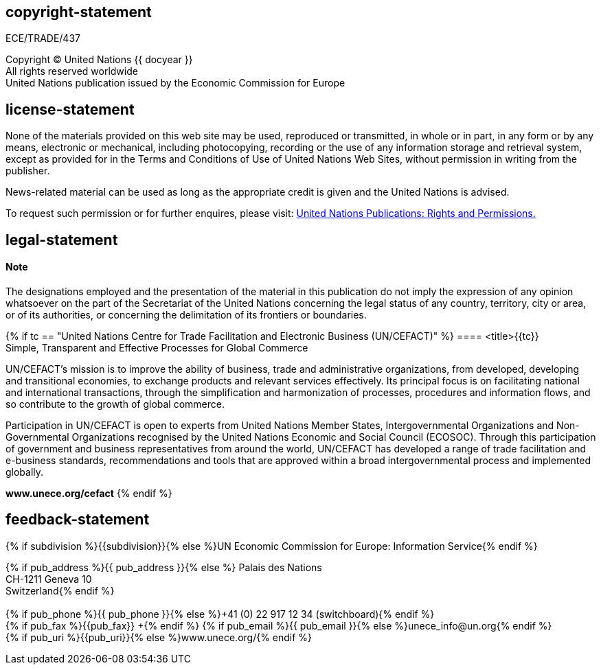 == copyright-statement
=== {blank}

[[boilerplate-ECEhdr]]
ECE/TRADE/437

Copyright © United Nations {{ docyear }} +
All rights reserved worldwide +
United Nations publication issued by the Economic Commission for Europe

== license-statement
=== {blank}
None of the materials provided on this web site may be used,
reproduced or transmitted, in whole or in part, in any form or by any
means, electronic or mechanical, including photocopying, recording or
the use of any information storage and retrieval system, except as
provided for in the Terms and Conditions of Use of United Nations Web
Sites, without permission in writing from the publisher.

News-related material can be used as long as the appropriate credit is given and the United Nations is advised.

To request such permission or for further enquires, please visit:
https://shop.un.org/rights-permissions[United Nations Publications: Rights and Permissions.]

== legal-statement
=== {blank}
==== Note
The designations employed and the presentation of the material in this publication do not imply the expression of any opinion whatsoever on the part of the Secretariat of the United Nations concerning the legal status of any country, territory, city or area, or of its authorities, or concerning the delimitation of its frontiers or boundaries.

{% if tc == "United Nations Centre for Trade Facilitation and Electronic Business (UN/CEFACT)" %}
==== <title>{{tc}}pass:[<br/>]Simple, Transparent and Effective Processes for Global Commerce

UN/CEFACT's mission is to improve the ability of business, trade and administrative organizations, from developed, developing and transitional economies, to exchange products and relevant services effectively. Its principal focus is on facilitating national and international transactions, through the simplification and harmonization of processes, procedures and information flows, and so contribute to the growth of global commerce.

Participation in UN/CEFACT is open to experts from United Nations Member States, Intergovernmental Organizations and Non-Governmental Organizations recognised by the United Nations Economic and Social Council (ECOSOC). Through this participation of government and business representatives from around the world, UN/CEFACT has developed a range of trade facilitation and e-business standards, recommendations and tools that are approved within a broad intergovernmental process and implemented globally.

[align="center"]
*www.unece.org/cefact*
{% endif %}

== feedback-statement
[[boilerplate-feedback-name]]
{% if subdivision %}{{subdivision}}{% else %}UN Economic Commission for Europe: Information Service{% endif %}

[[boilerplate-feedback-address]]
{% if pub_address %}{{ pub_address }}{% else %}
Palais des Nations +
CH-1211 Geneva 10 +
Switzerland{% endif %} +
 +
+++<link target="tel:{% if pub_phone %}{{ pub_phone }}{% else %}+41(0)229171234{% endif %}">{% if pub_phone %}{{ pub_phone }}{% else %}+41 (0) 22 917 12 34 (switchboard){% endif %}</link>+++ +
{% if pub_fax %}+++<link target="tel:{{pub_fax}}">{{pub_fax}}+++ +{% endif %}       
+++<link target="mailto:{% if pub_email %}{{ pub_email }}{% else %}unece_info@un.org{% endif %}">{% if pub_email %}{{ pub_email }}{% else %}unece_info@un.org{% endif %}+++ +
+++<link target="{% if pub_uri %}{{pub_uri}}{% else %}https://www.unece.org/{% endif %}">{% if pub_uri %}{{pub_uri}}{% else %}www.unece.org/{% endif %}</link>+++



